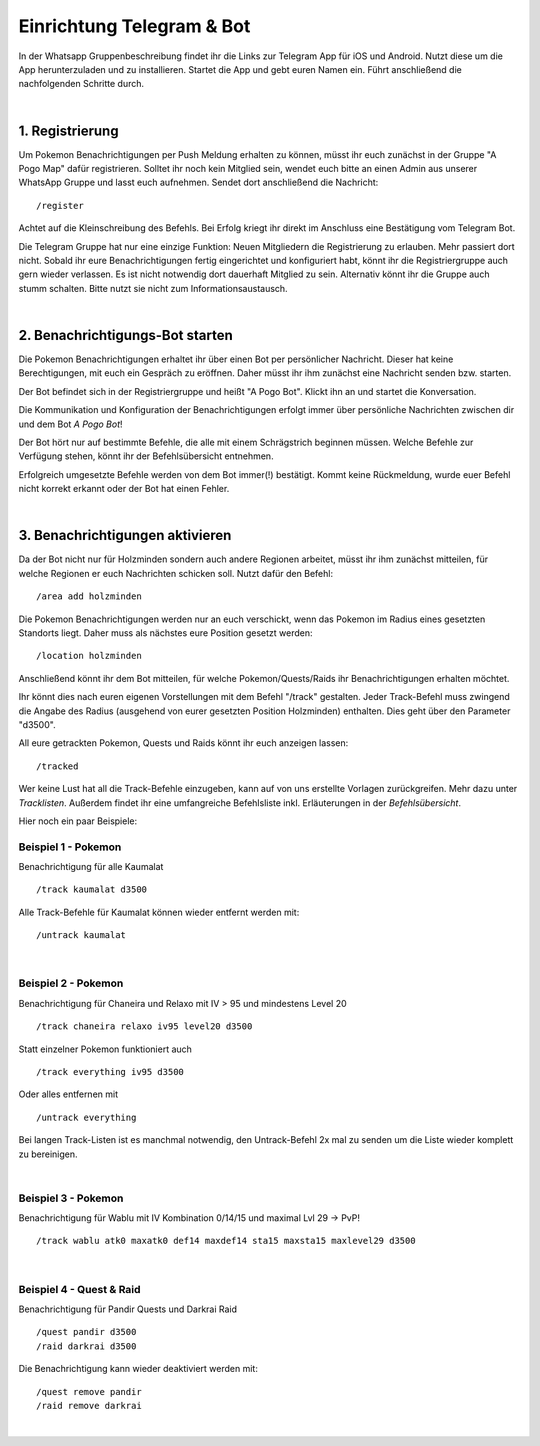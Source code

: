 ##########################
Einrichtung Telegram & Bot
##########################

In der Whatsapp Gruppenbeschreibung findet ihr die Links zur Telegram App für iOS und Android. Nutzt diese um die App herunterzuladen und zu installieren. Startet die App und gebt euren Namen ein.
Führt anschließend die nachfolgenden Schritte durch.

|

1. Registrierung
""""""""""""""""

Um Pokemon Benachrichtigungen per Push Meldung erhalten zu können, müsst ihr euch zunächst in der Gruppe "A Pogo Map" dafür registrieren. Solltet ihr noch kein Mitglied sein, wendet euch bitte an einen Admin aus unserer WhatsApp Gruppe und lasst euch aufnehmen.
Sendet dort anschließend die Nachricht:

::

    /register

Achtet auf die Kleinschreibung des Befehls.
Bei Erfolg kriegt ihr direkt im Anschluss eine Bestätigung vom Telegram Bot.

Die Telegram Gruppe hat nur eine einzige Funktion: Neuen Mitgliedern die Registrierung zu erlauben. Mehr passiert dort nicht. Sobald ihr eure Benachrichtigungen fertig eingerichtet und konfiguriert habt, könnt ihr die Registriergruppe auch gern wieder verlassen. Es ist nicht notwendig dort dauerhaft Mitglied zu sein. Alternativ könnt ihr die Gruppe auch stumm schalten. Bitte nutzt sie nicht zum Informationsaustausch.

|

2. Benachrichtigungs-Bot starten
""""""""""""""""""""""""""""""""

Die Pokemon Benachrichtigungen erhaltet ihr über einen Bot per persönlicher Nachricht. Dieser hat keine Berechtigungen, mit euch ein Gespräch zu eröffnen. Daher müsst ihr ihm zunächst eine Nachricht senden bzw. starten.

Der Bot befindet sich in der Registriergruppe und heißt "A Pogo Bot". Klickt ihn an und startet die Konversation.

.. image:: images/apogobot.png
    :width: 400px
    :align: center
    :height: 324px
    :alt: A Pogo Bot


Die Kommunikation und Konfiguration der Benachrichtigungen erfolgt immer über persönliche Nachrichten zwischen dir und dem Bot *A Pogo Bot*!

Der Bot hört nur auf bestimmte Befehle, die alle mit einem Schrägstrich beginnen müssen. Welche Befehle zur Verfügung stehen, könnt ihr der Befehlsübersicht entnehmen.

Erfolgreich umgesetzte Befehle werden von dem Bot immer(!) bestätigt. Kommt keine Rückmeldung, wurde euer Befehl nicht korrekt erkannt oder der Bot hat einen Fehler.

|

3. Benachrichtigungen aktivieren
""""""""""""""""""""""""""""""""

Da der Bot nicht nur für Holzminden sondern auch andere Regionen arbeitet, müsst ihr ihm zunächst mitteilen, für welche Regionen er euch Nachrichten schicken soll. Nutzt dafür den Befehl:

::

/area add holzminden

Die Pokemon Benachrichtigungen werden nur an euch verschickt, wenn das Pokemon im Radius eines gesetzten Standorts liegt. Daher muss als nächstes eure Position gesetzt werden:

::

/location holzminden

Anschließend könnt ihr dem Bot mitteilen, für welche Pokemon/Quests/Raids ihr Benachrichtigungen erhalten möchtet.

Ihr könnt dies nach euren eigenen Vorstellungen mit dem Befehl "/track" gestalten.
Jeder Track-Befehl muss zwingend die Angabe des Radius (ausgehend von eurer gesetzten Position Holzminden) enthalten. Dies geht über den Parameter "d3500".

All eure getrackten Pokemon, Quests und Raids könnt ihr euch anzeigen lassen:

::

/tracked

Wer keine Lust hat all die Track-Befehle einzugeben, kann auf von uns erstellte Vorlagen zurückgreifen. Mehr dazu unter *Tracklisten*.
Außerdem findet ihr eine umfangreiche Befehlsliste inkl. Erläuterungen in der *Befehlsübersicht*.

Hier noch ein paar Beispiele:


Beispiel 1 - Pokemon
====================

Benachrichtigung für alle Kaumalat

::

/track kaumalat d3500

Alle Track-Befehle für Kaumalat können wieder entfernt werden mit:

::

/untrack kaumalat

|

Beispiel 2 - Pokemon
====================

Benachrichtigung für Chaneira und Relaxo mit IV > 95 und mindestens Level 20

::

/track chaneira relaxo iv95 level20 d3500

Statt einzelner Pokemon funktioniert auch

::

/track everything iv95 d3500

Oder alles entfernen mit

::

/untrack everything

Bei langen Track-Listen ist es manchmal notwendig, den Untrack-Befehl 2x mal zu senden um die Liste wieder komplett zu bereinigen.

|

Beispiel 3 - Pokemon
====================

Benachrichtigung für Wablu mit IV Kombination 0/14/15 und maximal Lvl 29 -> PvP!

::

/track wablu atk0 maxatk0 def14 maxdef14 sta15 maxsta15 maxlevel29 d3500

|

Beispiel 4 - Quest & Raid
=========================

Benachrichtigung für Pandir Quests und Darkrai Raid

::

/quest pandir d3500
/raid darkrai d3500

Die Benachrichtigung kann wieder deaktiviert werden mit:

::

/quest remove pandir
/raid remove darkrai

|
